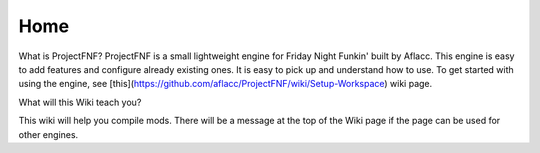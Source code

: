 Home
--------

What is ProjectFNF?
ProjectFNF is a small lightweight engine for Friday Night Funkin' built by Aflacc. This engine is easy to add features and configure already existing ones. It is easy to pick up and understand how to use. To get started with using the engine, see [this](https://github.com/aflacc/ProjectFNF/wiki/Setup-Workspace) wiki page.

What will this Wiki teach you?

This wiki will help you compile mods. There will be a message at the top of the Wiki page if the page can be used for other engines. 
